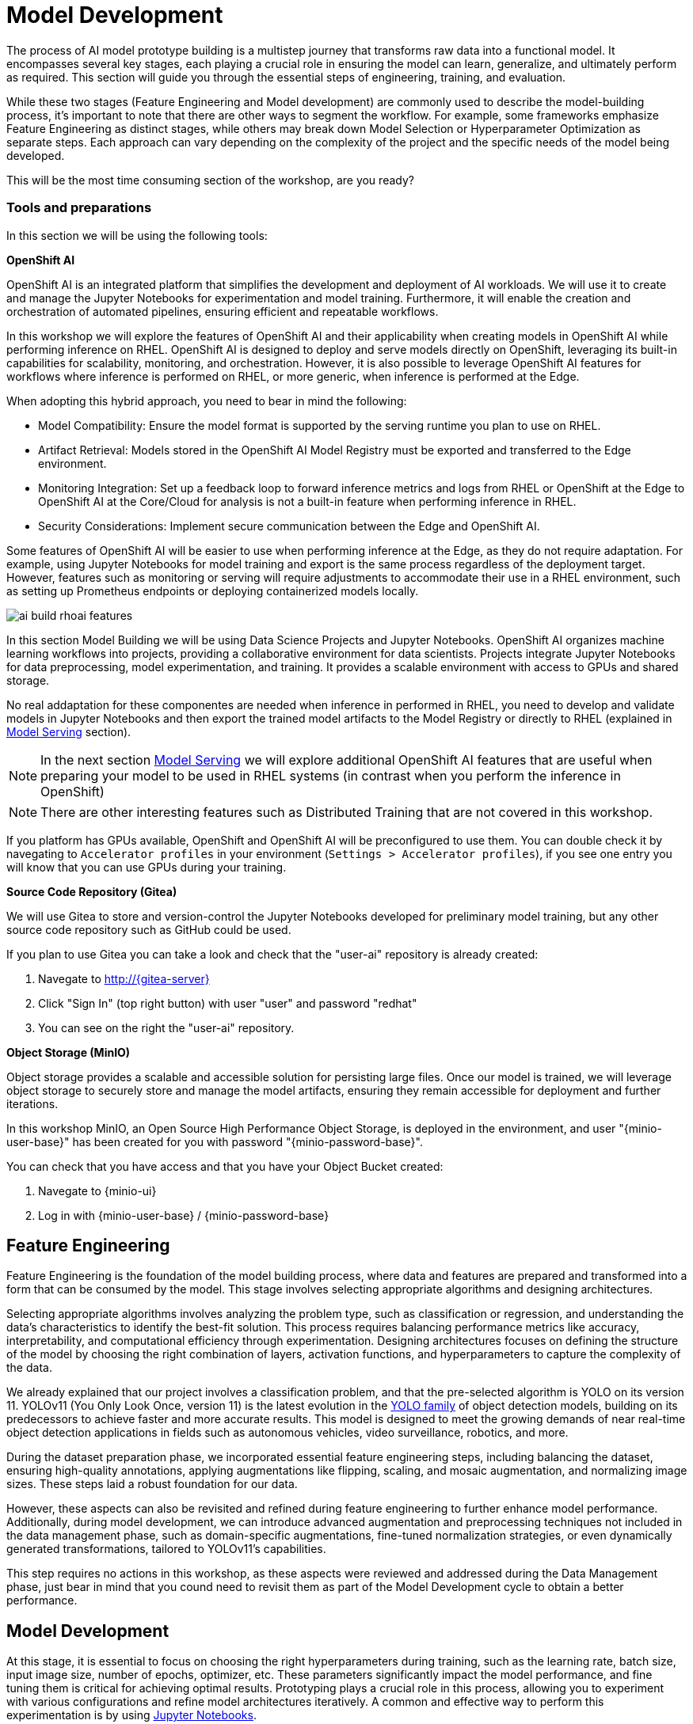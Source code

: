 = Model Development

The process of AI model prototype building is a multistep journey that transforms raw data into a functional model. It encompasses several key stages, each playing a crucial role in ensuring the model can learn, generalize, and ultimately perform as required. This section will guide you through the essential steps of engineering, training, and evaluation.

While these two stages (Feature Engineering and Model development) are commonly used to describe the model-building process, it's important to note that there are other ways to segment the workflow. For example, some frameworks emphasize Feature Engineering as distinct stages, while others may break down Model Selection or Hyperparameter Optimization as separate steps. Each approach can vary depending on the complexity of the project and the specific needs of the model being developed.

This will be the most time consuming section of the workshop, are you ready?


=== Tools and preparations

In this section we will be using the following tools: 

*OpenShift AI*

OpenShift AI is an integrated platform that simplifies the development and deployment of AI workloads. We will use it to create and manage the Jupyter Notebooks for experimentation and model training. Furthermore, it will enable the creation and orchestration of automated pipelines, ensuring efficient and repeatable workflows.

In this workshop we will explore  the features of OpenShift AI and their applicability when creating models in OpenShift AI while performing inference on RHEL. OpenShift AI is designed to deploy and serve models directly on OpenShift, leveraging its built-in capabilities for scalability, monitoring, and orchestration. However, it is also possible to leverage OpenShift AI features for workflows where inference is performed on RHEL, or more generic, when inference is performed at the Edge.

When adopting this hybrid approach, you need to bear in mind the following:

* Model Compatibility: Ensure the model format is supported by the serving runtime you plan to use on RHEL.

* Artifact Retrieval: Models stored in the OpenShift AI Model Registry must be exported and transferred to the Edge environment.

* Monitoring Integration: Set up a feedback loop to forward inference metrics and logs from RHEL or OpenShift at the Edge to OpenShift AI at the Core/Cloud for analysis is not a built-in feature when performing inference in RHEL.

* Security Considerations: Implement secure communication between the Edge and OpenShift AI.

Some features of OpenShift AI will be easier to use when performing inference at the Edge, as they do not require adaptation. For example, using Jupyter Notebooks for model training and export is the same process regardless of the deployment target. However, features such as monitoring or serving will require adjustments to accommodate their use in a RHEL environment, such as setting up Prometheus endpoints or deploying containerized models locally.

image::ai-build-rhoai-features.png[]


In this section Model Building we will be using Data Science Projects and Jupyter Notebooks. OpenShift AI organizes machine learning workflows into projects, providing a collaborative environment for data scientists. Projects integrate Jupyter Notebooks for data preprocessing, model experimentation, and training. It provides a scalable environment with access to GPUs and shared storage.

No real addaptation for these componentes are needed when inference in performed in RHEL, you need to develop and validate models in Jupyter Notebooks and then export the trained model artifacts to the Model Registry or directly to RHEL (explained in xref:ai-specialist-03-deploy.adoc[Model Serving] section).

[NOTE]

In the next section xref:ai-specialist-03-deploy.adoc[Model Serving] we will explore additional OpenShift AI features that are useful when preparing your model to be used in RHEL systems (in contrast when you perform the inference in OpenShift)

[NOTE]

There are other interesting features such as Distributed Training that are not covered in this workshop.

If you platform has GPUs available, OpenShift and OpenShift AI will be preconfigured to use them. You can double check it by navegating to `Accelerator profiles` in your environment (`Settings > Accelerator profiles`), if you see one entry you will know that you can use GPUs during your training.



*Source Code Repository (Gitea)*

We will use Gitea to store and version-control the Jupyter Notebooks developed for preliminary model training, but any other source code repository such as GitHub could be used. 

[example]
====
If you plan to use Gitea you can take a look and check that the "userpass:[<span id="gnumberVal"></span>]-ai" repository is already created:

1. Navegate to http://{gitea-server}
2. Click "Sign In" (top right button) with user "userpass:[<span id="gnumberVal"></span>]" and password "redhatpass:[<span id="gnumberVal"></span>]"
3. You can see on the right the "userpass:[<span id="gnumberVal"></span>]-ai" repository.
====


*Object Storage (MinIO)*

Object storage provides a scalable and accessible solution for persisting large files. Once our model is trained, we will leverage object storage to securely store and manage the model artifacts, ensuring they remain accessible for deployment and further iterations.

In this workshop MinIO, an Open Source High Performance Object Storage, is deployed in the environment, and user "{minio-user-base}pass:[<span id="gnumberVal"></span>]" has been created for you with password "{minio-password-base}pass:[<span id="gnumberVal"></span>]".

[example]
====
You can check that you have access and that you have your Object Bucket created:

1. Navegate to {minio-ui}
2. Log in with {minio-user-base}pass:[<span id="gnumberVal"></span>] / {minio-password-base}pass:[<span id="gnumberVal"></span>]
====


== Feature Engineering


Feature Engineering is the foundation of the model building process, where data and features are prepared and transformed into a form that can be consumed by the model. This stage involves selecting appropriate algorithms and designing architectures.

Selecting appropriate algorithms involves analyzing the problem type, such as classification or regression, and understanding the data's characteristics to identify the best-fit solution. This process requires balancing performance metrics like accuracy, interpretability, and computational efficiency through experimentation. Designing architectures focuses on defining the structure of the model by choosing the right combination of layers, activation functions, and hyperparameters to capture the complexity of the data. 

We already explained that our project involves a classification problem, and that the pre-selected algorithm is YOLO on its version 11. YOLOv11 (You Only Look Once, version 11) is the latest evolution in the https://docs.ultralytics.com/es/models/[YOLO family] of object detection models, building on its predecessors to achieve faster and more accurate results. This model is designed to meet the growing demands of near real-time object detection applications in fields such as autonomous vehicles, video surveillance, robotics, and more.


During the dataset preparation phase, we incorporated essential feature engineering steps, including balancing the dataset, ensuring high-quality annotations, applying augmentations like flipping, scaling, and mosaic augmentation, and normalizing image sizes. These steps laid a robust foundation for our data.

However, these aspects can also be revisited and refined during feature engineering to further enhance model performance. Additionally, during model development, we can introduce advanced augmentation and preprocessing techniques not included in the data management phase, such as domain-specific augmentations, fine-tuned normalization strategies, or even dynamically generated transformations, tailored to YOLOv11's capabilities.

This step requires no actions in this workshop, as these aspects were reviewed and addressed during the Data Management phase, just bear in mind that you cound need to revisit them as part of the Model Development cycle to obtain a better performance.


== Model Development

At this stage, it is essential to focus on choosing the right hyperparameters during training, such as the learning rate, batch size, input image size, number of epochs, optimizer, etc. These parameters significantly impact the model performance, and fine tuning them is critical for achieving optimal results. Prototyping plays a crucial role in this process, allowing you to experiment with various configurations and refine model architectures iteratively. A common and effective way to perform this experimentation is by using https://jupyter.org/[Jupyter Notebooks].

Jupyter Notebooks are an interactive computing environment that combines live code, visualizations, and narrative text in a single document. They are ideal for prototyping machine learning models because they allow you to quickly test, debug, and document your workflows in a user-friendly interface.

[example]
====
To get started, you will create a new, empty Jupyter Notebook using OpenShift AI. In order to do so you have to 

1- Navegate to {openshift-ai}. Log in using your OpenShift credentials: {openshift-user-base}pass:[<span id="gnumberVal"></span>]  /  {openshift-password-base}pass:[<span id="gnumberVal"></span>]. It's a good idea to refresh the page right after the first log in in order to let the left menu load completly with all the additional enabled features.  

2- Create a new Data Science Project "userpass:[<span id="gnumberVal"></span>]-ai"

3- Create a new S3 Storage Connection that will be used by your Jupyter Notebooks to save the model and performance stats. Include:

** MinIO username and password ( Access key={minio-user-base}pass:[<span id="gnumberVal"></span>] / Secret key={minio-password-base}pass:[<span id="gnumberVal"></span>] )
** MinIO API URL ({minio-api}). 
** Bucket name "userpass:[<span id="gnumberVal"></span>]-ai-models" 
** Region. You can keep the Region empty but it's better to include any string (e.g. `none`). 

image::ai-build-dataconnection.png[]

4- Create a new Workbench named "Object Detection Notebooks". You will need to select:

** Base image that will be used to run your Jupyter Notebooks (select `PyTorch`)
** Container Size (`Small` is enough)
** Persistent Volume associated to the container (you can keep the default 20Gi Persistent Volume for your Notebook but you won't need that much storage)
** Object Storage Connection that you already configured. 
** Additionally, when you have GPUs and you have defined `Accelerator profiles` in your environment (`Settings > Accelerator profiles`), you will find that during the Workbench creation you don't only can select the instance size, but also if you want to use accelerators (see an example below with NVIDIA GPUs).

image::ai-build-workbench.png[]

5- Once started, open the Workbench (it could take time to open)

6- Clone the source code repository that you created ("userpass:[<span id="gnumberVal"></span>]-ai") using the left menu (you can find the repository clone URL opening the Gitea repository).

image::ai-build-gitclone.png[]

7- Create a `prototype.ipynb` file inside the cloned directory ("userpass:[<span id="gnumberVal"></span>]-ai")
====

It's time to begin working on the Jupyter Notebook you just created. Below, you will find subsections that explain each necessary code block. To get started, create new code blocks by clicking the `+` button in the top menu. Configure each block based on the instructions provided below, then run the block by clicking the play button to ensure it works as expected. You are encouraged to add additional Markdown cells for further explanations or adjust the provided code to suit your needs. This hands-on approach will help you gain a deeper understanding and tailor the notebook to your specific project.

Let's start with the first code block, the dependencies.

[TIP]

If you'd prefer to skip the process of configuring each code block or simply want to see the completed version, the https://github.com/luisarizmendi/workshop-object-detection-rhde/blob/main/resources/solutions/ai-specialist/development/prototyping.ipynb[full Jupyter Notebook is available for you to review here]. This allows you to quickly access the final file without spending time on the setup.


=== Dependencies

Here’s an enhanced version of your text:

When setting up the Workbench to run your Jupyter Notebook, you were required to select one of the available base container images (e.g., `Pytorch`). The Jupyter Notebook will execute within this environment, which means all the pre-installed packages and tools in that container image will be readily available.

In our case, however, we will need additional packages, such as the one that allows accessing the dataset directly from Roboflow. These packages may not be included in the selected base image, so it’s essential to install them manually. You can do this by running the following `pip install` command:

[source,python,role=execute,subs="attributes"]
----
# For Training
!pip install ultralytics roboflow 

# For Storage
!pip install minio
----

[IMPORTANT]

Once you have identified all the required packages, consider creating a custom base image that includes these dependencies (check the https://access.redhat.com/articles/rhoai-supported-configs[Software included in the supported workbench images]). This optimized image will streamline not only the prototyping phase but also regular training workflows performed through Pipelines.

=== Python Libraries

Import all necessary libraries for training and analysis. Basically you will need:

* Libraries for training: 

This block will be dependant on your Python code, but probably you will need the following imports:

[source,python,role=execute,subs="attributes"]
----
# Common
import  os

# For Dataset manipulation
import yaml
from roboflow import Roboflow

# For training
import torch
from ultralytics import YOLO

# For Storage
from minio import Minio
from minio.error import S3Error
----


=== Roboflow Dataset download

The next step is to download the dataset prepared in the xref:ai-specialist-01-data.adoc[Data Management] section. Instead of manually downloading the ZIP file, we will access the dataset directly from Roboflow for a more streamlined process. When you created the "Roboflow Version" of the dataset, you received a unique code to access it. Now, it's time to put that code to use.

Double check that you're using the correct API Key, Workspace name, Project name, and Version number to ensure a seamless connection to the dataset.

[CAUTION]
If you have multiple versions of your dataset, make sure you are using the correct version number under project.version. For example, if you created a new version as part of the "Plan B" (training the model with a smaller dataset), verify that the version matches the intended dataset. 

[source,python,role=execute,subs="attributes"]
----
from roboflow import Roboflow

rf = Roboflow(api_key="xxxxxxxxxxxxxxxxx")  # Replace with your API key
project = rf.workspace("workspace").project("user<span id="gnumberVal"></span>-hardhat-detection") # Replace with your workspace and project names

version = project.version(1) # Replace with your version number
dataset = version.download("yolov11")
----

This code downloads the Dataset, but you'll need to explicitly specify the paths to each data split (training, validation, and test) in the Dataset metadata. This ensures YOLO can correctly locate and utilize your dataset files.

This is done in the data.yaml file. Open that file so you can see the paths that you need to update by removing the dots and completing the path:

----
train: ../train/images
val: ../valid/images
test: ../test/images
----

You can reuse this code block to do it automatically if you don't want to open and update the file manually:


[source,python,role=execute,subs="attributes"]
----
dataset_yaml_path = f"{dataset.location}/data.yaml"

with open(dataset_yaml_path, "r") as file:
    data_config = yaml.safe_load(file)

data_config["train"] = f"{dataset.location}/train/images"
data_config["val"] = f"{dataset.location}/valid/images"
data_config["test"] = f"{dataset.location}/test/images"

with open(dataset_yaml_path, "w") as file:
    yaml.safe_dump(data_config, file)
----


=== Hyperparameter configuration

It's time to prepare our first model prototype, and for that, you'll need to configure the hyperparameters for the first iteration of training.

Model hyperparameters are key configuration settings that define how a machine learning model will be trained. These settings are chosen before training begins and significantly affect the model's performance and efficiency during the training process.

Here are the main hyperparameters you can tune for your YOLO model, along with brief explanations and approximate values to help guide you through the setup:

[NOTE]

The list below is a subset of all the parameters that you can configure. You can find all the https://docs.ultralytics.com/usage/cfg/#train-settings[YOLO training configuration options here], including default values and a short explanation. 

*Training Settings*

* *Batch size* (`batch`): The https://medium.com/geekculture/how-does-batch-size-impact-your-model-learning-2dd34d9fb1fa[batch size] is the number of training samples used in one forward and backward pass. A larger batch size leads to more stable gradients and will also reduce sustantially the training time but requires more memory. Value will be dependant on your hardware (mainly memory) that you have available in your CPU/GPU, typical values are `16`, `32` or `64`. You can try higher values if your GPU allows it. Take into account that if you are running the training on your CPU and configure a batch size that your container instance size cannot manage,then the Workbench will launch an error while training the model and will ask if you want to restart it.

* *Epochs* (`epochs`): The https://medium.com/@saiwadotai/epoch-in-machine-learning-understanding-the-core-of-model-training-bfd64bbd5604[Epochs] are the number of complete passes through the entire training dataset. More epochs generally improve model performance but also increase training time and risk of overfitting. Typical values: `50`, `100` (default), `300`. Start with `50` and increase if needed (or just configure `1` epoch if you are running the "Plan B").

* *Base YOLO Model* (`model`): The base model architecture, which defines the neural network's structure. For YOLO, different versions (e.g., YOLOv4, YOLOv5) or sizes (e.g., YOLOv5s, YOLOv5m) can be selected depending on your requirements. In our project we will base our model in YOLOv11 so you will need to configure `yolo11m.pt`.

* *Image Size* (`imgsz`): The resolution of the images fed into the model during training. Higher resolutions improve accuracy but increase training time and memory usage. Typical values: `640` (default), `1280`. Start with `640` and increase if your system can handle larger images.

* *Patience* (`patience`): https://medium.com/@shouke.wei/optimizing-performance-unveiling-the-impact-of-patience-values-on-machine-learning-models-ef1ff3cbdee5[Patience] is the number of epochs with no improvement in validation performance before the early stopping mechanism kicks in to stop training. This helps prevent overfitting by stopping training early. Typical value is `10` but try to increase the value if you hit the early stopping, to be sure that you are not preventing the training to make your model improve in later epochs.



*Optimization Parameters*

* *Optimized* (`optimizer`): The algorithm used to minimize the loss function during training. Common optimizers include https://medium.com/@weidagang/demystifying-the-adam-optimizer-in-machine-learning-4401d162cb9e[Adam] and https://mohitmishra786687.medium.com/stochastic-gradient-descent-a-basic-explanation-cbddc63f08e0[SGD (Stochastic Gradient Descent)] being Adam the default. You never know which one could be better so configure either `Adam` or `SGD` and check the results in each case.

* *Learning rate* (`lr0` and `lrf`): The https://en.wikipedia.org/wiki/Learning_rate[learning rate] controls how quickly the model updates weights during trainicng. Adjusting the learning rate can significantly impact model performance and training time. A learning rate that is too high may cause the model to converge too quickly to a suboptimal solution or fail to converge, while a rate that is too low can slow down training and may result in underfitting. You have two values, the first one is `lr0`, the starting learning rate used at the beginning of the training process and that determines the size of the initial updates made to the model weights during gradient descent. The other value is `lrf`, the Learning Rate Final Multiplier, that is a multiplier that specifies the final learning rate as a fraction of `lr0`, the learning rate gradually decays from `lr0` to `lr0 * lrf` over the course of training. Typical values are `0.01` for both parameters. If the model takes too long to converge, consider increasing the learning rate. However, if you observe sudden fluctuations or jumps in performance, it may indicate the need to reduce the learning rate (ie. `lr0` = `0.001`) to facilitate smoother and more stable convergence.

* *Momentum* (`momentum`): https://blog.dailydoseofds.com/p/an-intuitive-and-visual-demonstration[Momentum] is a method used in training models to make learning faster and smoother. Instead of just using the current error to update the model, it also remembers the direction it was going in before and if continues in the same directio the learning rate is increased. This helps the model move more steadily, avoid bouncing around too much, and speed up when progress is slow. Default value is `0.937`

* *Weight Decay* (`weight_decay`): Also known as L2 regularization. https://medium.com/@sujathamudadla1213/weight-decay-in-deep-learning-8fb8b5dd825c[Weight Decay] is a technique that adds a penalty to the loss to prevent overfitting by discouraging large weights. The idea is to encourage the model to keep the weights small, which can lead to simpler, more general models that perform better on unseen data. The default value is `0.0005`.

* *Warmups* (`warmup_epochs`, `warmup_bias_lr`, `warmup_momentum`): Warmups gradually increase the learning rate during the first few epochs to help the model stabilize before it starts learning aggressively. You have three hyperparameters: `warmup_epochs`, `warmup_bias_lr`, `warmup_momentum`. The `warmup_epochs` (default `0.8`) is the number of steps where the learning rate gradually increases, `warmup_bias_lr` (default `0.1`) controls the initial learning rate for bias parameters during warmup, and `warmup_momentum` (default `3.0`) sets the starting momentum value, all helping to stabilize the model's early training.

* *Automatic Mixed Precision* (`amp`): Deep Neural Network training has traditionally relied on IEEE single-precision format, however with https://developer.nvidia.com/automatic-mixed-precision[Automatic Mixed Precision], you can train with half precision while maintaining the network accuracy achieved with single precision. It's useful for saving memory and speeding up computations but sometimes its usage cause issues with certain GPUs. Defaults to `True`.


*Additional Model Configuration*

* Name (`name`): The name of the experiment or model version. It helps to track and differentiate between different training runs.

* Dataset path (`data`): The path to the dataset used for training. This includes both training and validation datasets.

* Device used (`device`): The device used for training. Specify whether you are using a CPU or GPU. If using GPU, make sure it's set to cuda.


Besides the hyperparameters above, you can also introduce Data Augmentation settings (additional to the Data Augmentation that you could have applied into your Dataset during the xref:ai-specialist-01-data.adoc[Data Management] section). Check below the options that you have and the default values. 

[NOTE]

If you plan to introduce additional Data Augmentation be sure that you set 'augment` to `True` in order to apply these configurations.

[source,python,subs="attributes"]
----
    # Data augmentation settings
    'augment': True,
    'hsv_h': 0.015,  # HSV-Hue augmentation
    'hsv_s': 0.7,    # HSV-Saturation augmentation
    'hsv_v': 0.4,    # HSV-Value augmentation
    'degrees': 10,    # Image rotation (+/- deg)
    'translate': 0.1, # Image translation
    'scale': 0.3,    # Image scale
    'shear': 0.0,    # Image shear
    'perspective': 0.0,  # Image perspective
    'flipud': 0.1,   # Flip up-down
    'fliplr': 0.1,   # Flip left-right
    'mosaic': 1.0,   # Mosaic augmentation
    'mixup': 0.0,    # Mixup augmentation
----

Now that you’re familiar with the configuration parameters, the goal of this code block is to define and configure a variable (`CONFIG`) that consolidates all your tuning adjustments (other than defaults).

[source,python,subs="attributes"]
----
CONFIG = {
    'var1': 'value1',
    'var2': 'value2',
    ...
    ...
    ...
    'varn': 'valuen',
}
----

Make your initial guesses for the hyperparameter values for the first model training (next code block). Then, iteratively come back to this code block and adjust and fine-tune these values, retraining the model each time, with the goal of achieving improved performance.


=== Model Training

Starting the model training with a base model like YOLO is beneficial because it’s pretrained on large datasets, making it faster, more accurate, and less data intensive than training from scratch. Base models provide optimized architectures and learned general features (e.g., edges, shapes) that can be adapted to your specific task thanks to Transfer Learning.

Transfer learning reuses a model trained on one task for another. Early layers retain general features, while later layers are fine tuned for task-specific objects. This approach saves time, requires less data, and leverages pretrained knowledge for better performance.

The first task in this block is to load that base YOLO model. If you remember, you created a variable with the base model name (`CONFIG['model']`) in the previous block, now it is time to use it:

[source,python,role=execute,subs="attributes"]
----
model = YOLO(CONFIG['model'])
----

Now it's time to start the most time consuming task, the model training. You have to use the variables configured in the previous block. In order to save time, you can find below the code block that will do it for you.

[NOTE]

By default, By default, the `train` method of the YOLO library handles both "Training" and "Validation" Data Sets, so you will see results for both in the output.


[source,python,role=execute,subs="attributes"]
----
results_train = model.train(
    name=CONFIG['name'],
    data=CONFIG['data'],
    epochs=CONFIG['epochs'],
    batch=CONFIG['batch'],
    imgsz=CONFIG['imgsz'],
    patience=CONFIG['patience'],
    device=CONFIG['device'],
    verbose=True,
    
    # Optimizer parameters
    optimizer=CONFIG['optimizer'],
    lr0=CONFIG['lr0'],
    lrf=CONFIG['lrf'],
    momentum=CONFIG['momentum'],
    weight_decay=CONFIG['weight_decay'],
    warmup_epochs=CONFIG['warmup_epochs'],
    warmup_bias_lr=CONFIG['warmup_bias_lr'],
    warmup_momentum=CONFIG['warmup_momentum'],
    amp=CONFIG['amp'],
    
    # Augmentation parameters
    augment=CONFIG['augment'],
    hsv_h=CONFIG['hsv_h'],
    hsv_s=CONFIG['hsv_s'],
    hsv_v=CONFIG['hsv_v'],
    degrees=CONFIG['degrees'],
    translate=CONFIG['translate'],
    scale=CONFIG['scale'],
    shear=CONFIG['shear'],
    perspective=CONFIG['perspective'],
    flipud=CONFIG['flipud'],
    fliplr=CONFIG['fliplr'],
    mosaic=CONFIG['mosaic'],
    mixup=CONFIG['mixup'],
)
----

[TIP]

Remember to use the "Plan B" Dataset if you want to save time while trying this step.


Once the training is done you can see how a new directory has been created under `./run/detect`. If you open that directory you will find:

* Subdirectory `weights` with files representing the model with best metrics (`best.pt`) and the model of the last iteration (`last.pt`).
* Sample images with detections for some inputs of the test and validation sets.
* File `args` with the hyperparameters used during training. 
* A serie of graphs and schemas along with a file `results.csv` with the results of the model training and validation.

[NOTE]

You can find an https://github.com/luisarizmendi/workshop-object-detection-rhde/tree/main/resources/solutions/ai-specialist/development/object-detection-hardhat-or-hat/v1[example of these files here].

Those graphs are automatically generated by the YOLO method from the `results.csv` and include:

* *Confusion Matrix* and *Confusion Matrix Normalized*: A table that shows the true positives, false positives, false negatives, and true negatives for each class. The normalized version represents values as proportions, aiding in comparisons across classes with varying sample sizes.

* *F1 Curve*: A graph plotting the F1 score (harmonic mean of precision and recall) against confidence thresholds, highlighting the balance between precision and recall across different thresholds.

* *P Curve* (Precision Curve): A plot of precision (ratio of true positives to predicted positives) across varying confidence thresholds, indicating the model's ability to make accurate predictions.

* *R Curve* (Recall Curve): A plot of recall (ratio of true positives to actual positives) across confidence thresholds, showing the model's ability to identify all instances of a class.

* *PR Curve* (Precision-Recall Curve): A graph that visualizes the trade-off between precision and recall at different thresholds, providing insights into the model's performance across confidence levels.

* *Labels Correlogram and Stats*: A heatmap illustrating the co-occurrence of labeled objects in the dataset, combined with statistical summaries of label distributions and relationships, helping identify biases or correlations in the training data.

* *Epoch Steps Summary Results*: A summary of key metrics recorded at each training epoch, including others such as:

    ** Train/Box Loss: The loss related to bounding box regression accuracy.
    ** Train/Cls Loss: The loss associated with classification errors.
    ** Train/DFL Loss: Distribution Focal Loss, used for accurate bounding box localization.
    ** mAP@50: Mean Average Precision at IoU threshold 0.5, measuring detection performance.
    ** mAP@50-95: Mean Average Precision averaged across IoU thresholds from 0.5 to 0.95, indicating overall model precision and recall.

image::ai-build-results.png[]



You will also find in that directory under `weights` two files (models), one with the best performance obtained (`best.pt`) and another one created as result of the last epoch iteration (`last.pt`).


=== Model Evaluation

Model evaluation using the test split is the process of assessing a trained model's performance on a subset of data (the test set) that the model has never seen during training or validation. This step provides an unbiased estimate of how well the model will perform on new, unseen data.

[source,python,role=execute,subs="attributes"]
----
results_test = model.val(data=CONFIG['data'], split='test', device=CONFIG['device'], imgsz=CONFIG['imgsz'])
----

After the evaluation with the Test Data Set you will see how a new directory with the results, similar to what you got with the training, has been created. 


To visually test the performance of your object detection model, you can download the `best.pt` file (check the directory `runs/detects/<model_name>/weights`). Then, utilize the following containerized application to perform the test locally: https://github.com/luisarizmendi/workshop-object-detection-rhde/blob/main/resources/solutions/ai-specialist/model_test_app/object-detection-batch-model-file/pytorch/object-detection-pytorch.py[object-detection-batch-model-file.py]. This script allows you to run a visual model performance evaluation directly on your local machine.

[source,python,role=execute,subs="attributes"]
----
podman run -p 8800:8800 quay.io/luisarizmendi/object-detection-batch-model-file:latest
----

[NOTE]

The image includes `PyTorch` dependencies, making it quite large. As a result, the pull process may take some time to complete.

Or if you have an NVIDIA GPU:

[source,python,role=execute,subs="attributes"]
----
podman run --device nvidia.com/gpu=all --security-opt=label=disable --privileged -p 8800:8800 quay.io/luisarizmendi/object-detection-model-test:latest
----

[NOTE]
====
If you find the following error:

Error: crun: cannot stat `/usr/lib64/libEGL_nvidia.so.565.57.01`: No such file or directory: OCI runtime attempted to invoke a command that was not found

Be sure that you have ran `sudo nvidia-ctk cdi generate --output=/etc/cdi/nvidia.yaml`
====

The application takes some time to start.

[NOTE]
====
It will be ready when you get this log in the terminal:

Creating new Ultralytics Settings v0.0.6 file ✅ 
View Ultralytics Settings with 'yolo settings' or at '/app/.config/Ultralytics/settings.json'
Update Settings with 'yolo settings key=value', i.e. 'yolo settings runs_dir=path/to/dir'. For help see https://docs.ultralytics.com/quickstart/#ultralytics-settings.
====

Once it's up you can navigate to `http://localhost:8800/` and the select the file with the model and all the images where you want to test it (you can download the Dataset from Roboflow as explained in the xref:ai-specialist-01-data.adoc[Data Management] section and use the Test Set)


[CAUTION]

Drag-and-drop does not work with Chrome, if you use that browser click on the box and select manaully the files, otherwise you will see them as with a size of `0` bytes.

image::ai-build-test-app.png[]



=== Model Export (optional) 

Model export is the process of saving or converting a trained machine learning model into a specific format that can be used for inference or deployment in different environments. This is important because it allows the trained model to be shared, deployed to production, or used in different applications without needing the original training code or environment.

For example, ONNX (Open Neural Network Exchange) is a popular open-source format that is designed for the interchange of deep learning models across different frameworks (ie. https://docs.openvino.ai/2024/index.html[OpenVINO]), so in this example we are going to convert the Pytorch `.py` file into the `onnx` format. 

The good news is that the YOLO library provides an `export` method that makes this possible with just one line:

[source,python,role=execute,subs="attributes"]
----
model.export(format='onnx', imgsz=CONFIG['imgsz'])
----

Once that's done, you can review again the `weights` directory and you will see the new `onnx` file.

=== Store the Model

The last code block example that we will see is the one used to store the results (models and metrics) of this prototyping run. 

In order to do that you need to create an Object Storage Client and then use it with the files that you can upload. We are using MinIO as Storage Object and there is a library that creates an Object Storage Client for MinIO:

[source,python,role=execute,subs="attributes"]
----
client = Minio(
    AWS_S3_ENDPOINT_NAME,
    access_key=AWS_ACCESS_KEY_ID,
    secret_key=AWS_SECRET_ACCESS_KEY,
    secure=True
)
----

But what are those values? Well, when you created the Workbench you configured an "Storage Connection" with details about the Object Storage. These values were injected as Environment variables that now you can use, so *before* the client setup you will need to import them as follows:

[source,python,role=execute,subs="attributes"]
----
AWS_S3_ENDPOINT_NAME = os.getenv("AWS_S3_ENDPOINT", "").replace('https://', '').replace('http://', '')
AWS_ACCESS_KEY_ID = os.getenv("AWS_ACCESS_KEY_ID")
AWS_SECRET_ACCESS_KEY = os.getenv("AWS_SECRET_ACCESS_KEY")
AWS_S3_BUCKET = os.getenv("AWS_S3_BUCKET")
----

[NOTE]

In the `AWS_S3_ENDPOINT_NAME` we removed the `https://` from the `AWS_S3_ENDPOINT` variable

Once you have the Client configured, you just need to select the files and upload them using the `client.fput_object` method. If you don't want to expend time investigating https://min.io/docs/minio/linux/developers/python/API.html[how to use client.fput_object] you can copy paste the code below to save time:

[source,python,role=execute,subs="attributes"]
----
# File selection
model_path_train = results_train.save_dir
weights_path = os.path.join(model_path_train, "weights")
model_path_test = results_test.save_dir

files_train = [os.path.join(model_path_train, f) for f in os.listdir(model_path_train) if os.path.isfile(os.path.join(model_path_train, f))]
files_models = [os.path.join(weights_path, f) for f in os.listdir(weights_path) if os.path.isfile(os.path.join(weights_path, f))]
files_test = [os.path.join(model_path_test, f) for f in os.listdir(model_path_test) if os.path.isfile(os.path.join(model_path_test, f))]


# File upload
directory_name= os.path.basename(model_path_train)

for file_path_train in files_train:
    try:
        client.fput_object(AWS_S3_BUCKET, "prototype/notebook/" + directory_name + "/train-val/" + os.path.basename(file_path_train), file_path_train)
        print(f"'{os.path.basename(file_path_train)}' is successfully uploaded as object to bucket '{AWS_S3_BUCKET}'.")
    except S3Error as e:
        print("Error occurred: ", e)

for file_path_model in files_models:
    try:
        client.fput_object(AWS_S3_BUCKET, "prototype/notebook/" + directory_name + "/" + os.path.basename(file_path_model), file_path_model)
        print(f"'{os.path.basename(file_path_model)}' is successfully uploaded as object to bucket '{AWS_S3_BUCKET}'.")
    except S3Error as e:
        print("Error occurred: ", e)

for file_path_test in files_test:
    try:
        client.fput_object(AWS_S3_BUCKET, "prototype/notebook/" + directory_name + "/test/" + os.path.basename(file_path_test), file_path_test)
        print(f"'{os.path.basename(file_path_test)}' is successfully uploaded as object to bucket '{AWS_S3_BUCKET}'.")
    except S3Error as e:
        print("Error occurred: ", e)
----

You now can go to MinIO console ({minio-ui}) and "Browse Files" on your Bucket.

Finally, I recommend cleaning up the directories created during the training and evaluation processes to save some space. To achieve this, include a final piece of code in your Notebook that removes these directories.


== Prototyping Pipeline (optional) 

So far, you've used a Jupyter Notebook for quick model prototyping. While this approach is excellent for experimentation, transitioning to a more structured and scalable workflow can bring numerous benefits even for prototyping, such as ensuring consistency, repeatability, and improved collaboration.

OpenShift AI integrates seamlessly with https://elyra.readthedocs.io/en/latest/user_guide/pipelines.html[Elyra Pipelines], an Open Source visual pipeline editor that simplifies the creation, editing, and execution of data science workflows. Elyra allows you to design workflows through an intuitive drag-and-drop interface, standardize your prototyping process to ensure reproducibility, and automate repetitive tasks to reduce manual effort. It also enables you to scale your workflows efficiently using OpenShift AI's powerful infrastructure while making it easier to share and collaborate with your team.

Let's build an Elyra Pipeline to automate the model prototyping process, helping you focus on innovation rather than managing infrastructure and repetitive tasks.


=== Custom Container Image
Using custom container base images in your pipeline tasks is a great idea because it eliminates the need to install dependencies every time the pipeline runs. This approach not only saves time but also reduces bandwidth usage, making your workflows more efficient and reliable.

By creating a custom container base image, you can preconfigure the environment with all the required dependencies for tasks like running Jupyter Notebooks. This means you won’t have to repeatedly set up the environment, ensuring a smoother and faster execution of your pipelines.

The first step is to create a Containerfile tailored for OpenShift. In this example, we’ll use a base image prepared for PyTorch and install the necessary dependencies such as Ultralytics, Roboflow, and MinIO. The resulting Containerfile would look something like this:

[source,containerfile,role=execute,subs="attributes"]
----
FROM quay.io/modh/odh-pytorch-notebook:v2-2024a-20250116-b42b86c

USER 0

RUN INSTALL_PKGS="ultralytics roboflow minio" && \
    pip install --no-cache-dir  $INSTALL_PKGS 

USER 1001
----

Then you can build your Container Image using the Containerfile and push it into a registry (ie. https://quay.io[Quay])

[source,shell,subs="attributes"]
----
podman build -t $registry/$namespace$/$image-name:$image-tag .
podman login -u $username $registry
podman push $registry/$namespace/$image-name:$image-tag
----

[TIP]

If you don’t want to build the image yourself, you can use an existing pre-built image: `quay.io/luisarizmendi/pytorch-custom-notebook:latest`.


Once you have the container image you want to use for running the code in your pipeline steps, the next step is to "import" it into your Jupyter environment for use with Elyra Pipelines.

[example]
====
To add your custom image to the Jupyter Enviroment in order to use it with the Elyra Pipeline:

1. Open the Jupyter Notebook workbench.
2. Navigate to "Runtime Images" by selecting the icon with squares in the left menu.
3. Click the `+` button to add a new runtime image.
4. Provide a name for the image, such as PyTorch Custom, add a tag like pytorch, and specify the image name (e.g., `quay.io/luisarizmendi/pytorch-custom-notebook:latest`).
5. Click Save.
====

Once added, your custom container image will be available for use in your pipeline steps.


image::ai-build-custom-elyra-image.png[]


=== Pipeline Server

If you want to run Pipelines in OpenShift AI, you will need to add into your AI project a Pipeline Server resource definition.

[example]
====
To create a Pipeline Server:

1. Navigate to "Data Science Pipelines" in OpenShift AI and configure a new pipeline server.
2. Fill in the Data Connection information but this time use the Bucket userpass:[<span id="gnumberVal"></span>]-ai-pipelines and set the region to `none` (as it is not configured in MinIO).
3. Save the configuration.
4. Once the configuration is ready, restart any running workbenches to apply the updates.
====

image::ai-build-pipeline-server.png[]

[NOTE]

To verify that the Pipeline Server has been successfully loaded into your Jupyter Environment, open the Workbench and navigate to "Runtimes" (represented by a gear icon in the left menu). Here, you can confirm that the runtime configuration has been automatically loaded.




=== Create the Pipeline Step Jupyter Notebooks

A pipeline is composed of multiple steps. In our case, it will consist of three: one step to fetch the dataset, another to train the model, and a final step to upload the files to the Object Storage. For this, you’ll need to create three new `.ipynb` files each corresponding to one of these steps.

To simplify the process, we’ll use the Jupyter Notebook created for quick prototyping as a base. However, this notebook cannot be directly split into pipeline steps. In a pipeline, each step runs independently, so you’ll need to incorporate mechanisms to transfer files and variables between steps.

[NOTE] 

This exercise will also help you prepare for implementing the training pipeline with Kubeflow, which will be covered in the xref:ai-specialist-03-training.adoc[Model Training] section.

Start by copying the relevant code blocks from the prototyping notebook into their respective new files. Then, apply the necessary modifications as outlined below

[TIP]

If you prefer to save time, you can skip this step and directly https://github.com/luisarizmendi/workshop-object-detection-rhde/tree/main/resources/solutions/ai-specialist/development/elyra[reference the solution] by using the pipeline files provided in the resources directory.

==== "Get Data" Notebook

* Remove the `pip install` entries: Since you will be using the custom image that you created, you won't need to install any further dependencies

* Save the `dataset` variable into a file (eg, using `pickle`) since it will be used in the "Train" Notebook

[source,python,role=execute,subs="attributes"]
----
import pickle

with open('dataset.pkl', 'wb') as file:
    pickle.dump(dataset, file)
----


==== "Train" Notebook

* Include the relevant imports (this is a new Notebook, it does not use them from the "Get Data" Notebook)

* Including environment variables is a great way to control the training configuration when launching the pipeline. For instance, you can define variables for parameters like the number of `epochs` and the `batch size`.
[source,python,role=execute,subs="attributes"]
----
    'epochs': os.getenv("MODEL_EPOCHS"),
    'batch': os.getenv("MODEL_BATCH"),
----

* As with the previous file, you need to save the variable containing the training and testing results so it can be used by the next step in the pipeline. However, due to the complexity of this variable, `pickle` cannot be used. Instead, you'll need to manually serialize the data as shown below.

[source,python,role=execute,subs="attributes"]
----
results_train_serializable = {
    "maps": results_train.maps,
    "names": results_train.names,
    "save_dir": results_train.save_dir,
    "results_dict": results_train.results_dict,
}

results_train_save_path = "model_train_results.pth"

torch.save(results_train_serializable, results_train_save_path)

results_test_serializable = {
    "maps": results_test.maps,
    "names": results_test.names,
    "save_dir": results_test.save_dir,
    "results_dict": results_test.results_dict,
}

results_test_save_path = "model_test_results.pth"

torch.save(results_test_serializable, results_test_save_path)
----


==== "Save Data" Notebook

* Again, include the relevant Python imports.

* Deserialize the variables that were stored in a file in the "Train" Notebook:

[source,python,role=execute,subs="attributes"]
----
import torch 

results_train_save_path = "model_train_results.pth"
results_train = torch.load(results_train_save_path)

results_test_save_path = "model_test_results.pth"
results_test = torch.load(results_test_save_path)
----

* The deserialized values are accessed as an array rather than through methods. Therefore, you’ll need to update  `results_xxx.save_dir` to results_xxx['save_dir']`:

* Update the path where the model and results are stored in the Object Storage (e.g., change from `prototype/notebook/` to `prototype/pipeline/`).

* Since the pipeline will run multiple times using the same storage, it's recommended to clean up the generated files after the pipeline has finished saving the content.


=== Create an Elyra Pipeline

It's time to create the Pipeline with the files that you prepared.

[example]
====
To create a new Elyra pipeline do the following in your Workbench:

1- Right-click on the directory view where the pipeline step files are located and select "New Data Science Pipeline Editor". Alternatively, you can open a new tab by pressing `+` and selecting "Pipeline Editor" from the Elyra section.

2- Rename `.pipeline` file to `training-elyra.pipeline`.

3- Drag-and-drop the Step files that you prepared and connect them in the right order.

4- Click the square with an arrow inside at the top right corner. A new menu will appear on the right with several tabs for configuring the pipeline and its steps. When you click a step, its configuration will open. You need to configure the following:

** At the general pipeline level configure a "Data Volume" so the steps can share the files (it should be mounted under `/opt/app-root/src`) and the general Runtime Image that will be used, in this case it will be the custom image that you created (`PyTorch Custom`).

image::ai-build-pipeline-config.png[]

** In each step you will need to fill in the required Environment Variable values that will be used, in our example:

*** In the "Get Data" step: `ROBOFLOW_KEY`, `ROBOFLOW_WORKSPACE`, `ROBOFLOW_PROJECT` and `ROBOFLOW_DATASET_VERSION`
*** In the "Training" step: `MODEL_EPOCHS` and `MODEL_BATCH`
*** In the "Save Data" step: `AWS_S3_ENDPOINT`, `AWS_ACCESS_KEY_ID`, `AWS_SECRET_ACCESS_KEY` and `AWS_S3_BUCKET`

[NOTE]

Remember that if you want to save time you could use the "Plan B" Dataset (although it produces a non-usable model).

image::ai-build-pipeline-envs.png[]

5- Click save (icon with a disk on the top menu).
====

[IMPORTANT]

The Persistent Volume is not autogenerated, so you will need to manually create the Persistent Volume Claim with the specified name in the project where the pipeline will run ("userpass:[<span id="gnumberVal"></span>]-ai")

[NOTE]
====
If you are running in an environment with GPUs, you will need to select the `GPU` number and `GPU Vendor` (`nvidia.com/gpu`) in the "train" task in order to use them.

image::ai-build-pipeline-elyra-gpu.png[]

====



=== Run the Elyra Pipeline

It's time to run you Pipeline (click the "play" button on the top bar menu). 

[example]
====
You can see the Pipeline progress by:

1. Navegating to OpenShift AI.
2. Selecting the Pipeline name in "Experiments and runs".
3. Opening the running task.
====

image::ai-build-pipeline-run.png[]

[NOTE]

The first time that you run the Pipeline it could take some time to finish the first task since it needs to pull the custom Container Image.

[NOTE]

You can only view the logs of the tasks once they are completed. However, if you're interested in monitoring the logs in real time, you can access the Pod logs directly through the OpenShift Console.

Once the Pipeline is finished, you could check that the contents are saved into the Object Data Store.

== Solution and Next Steps

In this section, you created an initial prototype of the model by training it with different hyperparameter values to explore its potential. If the performance metrics obtained are not satisfactory, or if you used the "Plan B" dataset with a reduced set of images, you can now https://github.com/luisarizmendi/workshop-object-detection-rhde/raw/refs/heads/main/resources/solutions/ai-specialist/object-detection-hardhat-or-hat/v1/weights/best.pt[download and utilize a pretrained model]. This pretrained model was https://github.com/luisarizmendi/workshop-object-detection-rhde/blob/main/resources/solutions/ai-specialist/development/prototyping.ipynb[trained used this Jupyter Notebook] using https://universe.roboflow.com/luisarizmendi/hardhat-or-hat/dataset/1[this Roboflow Dataset version], obtaining the https://github.com/luisarizmendi/workshop-object-detection-rhde/tree/main/resources/solutions/ai-specialist/object-detection-hardhat-or-hat/v1[metrics that you can find here].

You can now also push to the Git Source repository the files that you created:

1. Click on the Git icon on the left menu.
2. Press the `+` to select the files to be pushed.
3. Include at the botton the Commit message.
4. Press "Commit".
5. Use the `Git` menu in the top bar to Push the changes into the remote repository.

Finally, since you won't need it in further steps, it's a good idea that you stop the OpenShift AI Workbench that you have been using to save resources in the OpenShift cluster.

Move on into xref:ai-specialist-03-training.adoc[Model Training].